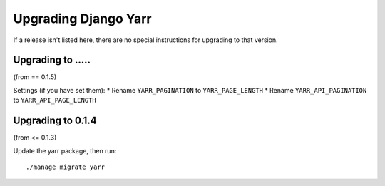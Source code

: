 =====================
Upgrading Django Yarr
=====================

If a release isn't listed here, there are no special instructions for upgrading
to that version.


Upgrading to .....
==================

(from == 0.1.5)

Settings (if you have set them):
* Rename ``YARR_PAGINATION`` to ``YARR_PAGE_LENGTH``
* Rename ``YARR_API_PAGINATION`` to ``YARR_API_PAGE_LENGTH``


Upgrading to 0.1.4
==================

(from <= 0.1.3)

Update the yarr package, then run::

    ./manage migrate yarr
